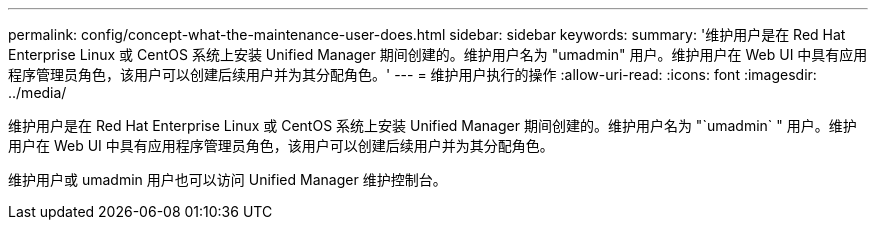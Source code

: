 ---
permalink: config/concept-what-the-maintenance-user-does.html 
sidebar: sidebar 
keywords:  
summary: '维护用户是在 Red Hat Enterprise Linux 或 CentOS 系统上安装 Unified Manager 期间创建的。维护用户名为 "umadmin" 用户。维护用户在 Web UI 中具有应用程序管理员角色，该用户可以创建后续用户并为其分配角色。' 
---
= 维护用户执行的操作
:allow-uri-read: 
:icons: font
:imagesdir: ../media/


[role="lead"]
维护用户是在 Red Hat Enterprise Linux 或 CentOS 系统上安装 Unified Manager 期间创建的。维护用户名为 "`umadmin` " 用户。维护用户在 Web UI 中具有应用程序管理员角色，该用户可以创建后续用户并为其分配角色。

维护用户或 umadmin 用户也可以访问 Unified Manager 维护控制台。
